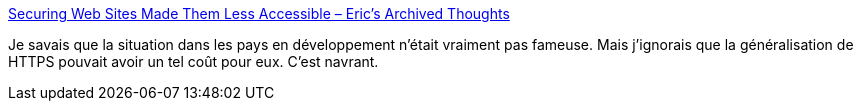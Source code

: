 :jbake-type: post
:jbake-status: published
:jbake-title: Securing Web Sites Made Them Less Accessible – Eric’s Archived Thoughts
:jbake-tags: web,sécurité,https,afrique,_mois_août,_année_2018
:jbake-date: 2018-08-08
:jbake-depth: ../
:jbake-uri: shaarli/1533714931000.adoc
:jbake-source: https://nicolas-delsaux.hd.free.fr/Shaarli?searchterm=https%3A%2F%2Fmeyerweb.com%2Feric%2Fthoughts%2F2018%2F08%2F07%2Fsecuring-sites-made-them-less-accessible%2F&searchtags=web+s%C3%A9curit%C3%A9+https+afrique+_mois_ao%C3%BBt+_ann%C3%A9e_2018
:jbake-style: shaarli

https://meyerweb.com/eric/thoughts/2018/08/07/securing-sites-made-them-less-accessible/[Securing Web Sites Made Them Less Accessible – Eric’s Archived Thoughts]

Je savais que la situation dans les pays en développement n'était vraiment pas fameuse. Mais j'ignorais que la généralisation de HTTPS pouvait avoir un tel coût pour eux. C'est navrant.
